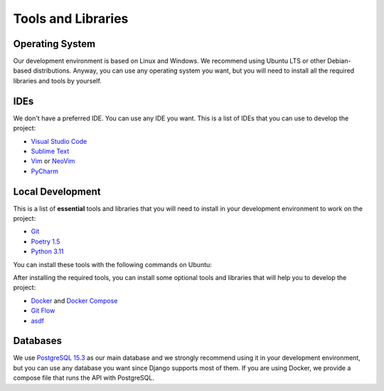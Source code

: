 Tools and Libraries
===================

Operating System
----------------

Our development environment is based on Linux and Windows. We recommend using
Ubuntu LTS or other Debian-based distributions. Anyway, you can use any
operating system you want, but you will need to install all the required
libraries and tools by yourself.

IDEs
----

We don't have a preferred IDE. You can use any IDE you want. This is a list of
IDEs that you can use to develop the project:

* `Visual Studio Code <https://code.visualstudio.com/>`_
* `Sublime Text <https://www.sublimetext.com/>`_
* `Vim <https://www.vim.org/>`_ or `NeoVim <https://neovim.io/>`_
* `PyCharm <https://www.jetbrains.com/pycharm/>`_

Local Development
-----------------

This is a list of **essential** tools and libraries that you will need to
install in your development environment to work on the project:

* `Git <https://git-scm.com/>`_
* `Poetry 1.5 <https://python-poetry.org/>`_
* `Python 3.11 <https://www.python.org/>`_

You can install these tools with the following commands on Ubuntu:

After installing the required tools, you can install some optional tools and
libraries that will help you to develop the project:

* `Docker <https://www.docker.com/>`_ and
  `Docker Compose <https://docs.docker.com/compose/>`_
* `Git Flow <https://github.com/nvie/gitflow>`_
* `asdf <https://asdf-vm.com/>`_



Databases
---------

We use `PostgreSQL 15.3 <https://www.postgresql.org/>`_ as our main database
and we strongly recommend using it in your development environment, but you
can use any database you want since Django supports most of them. If you are
using Docker, we provide a compose file that runs the API with PostgreSQL.
